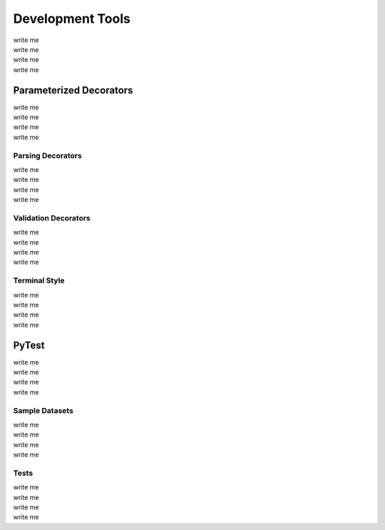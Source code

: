 Development Tools
=================
| write me
| write me
| write me
| write me

Parameterized Decorators
------------------------
| write me
| write me
| write me
| write me

Parsing Decorators
******************
| write me
| write me
| write me
| write me

Validation Decorators
*********************
| write me
| write me
| write me
| write me

Terminal Style
**************
| write me
| write me
| write me
| write me

PyTest
------
| write me
| write me
| write me
| write me

Sample Datasets
***************
| write me
| write me
| write me
| write me

Tests
*****
| write me
| write me
| write me
| write me
